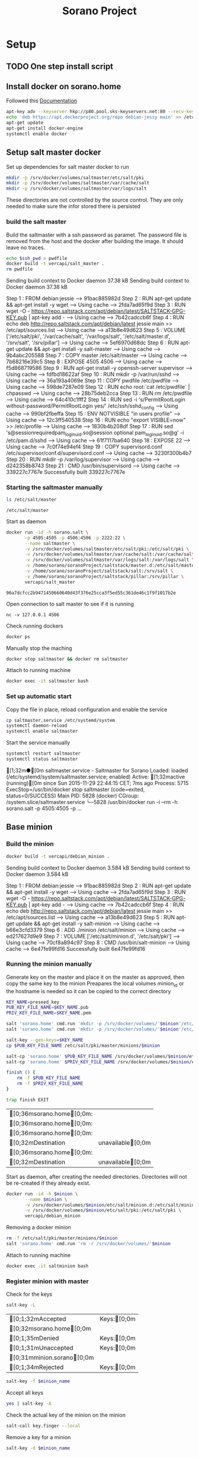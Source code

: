 #+TITLE: Sorano Project

* Setup

** TODO One step install script


** Install docker on sorano.home
   
   Followed this [[https://docs.docker.com/engine/installation/debian/][Documentation]]

   #+BEGIN_SRC sh :dir /ssh:sorano@192.168.1.2|sudo:192.168.1.2:/home/sorano
     apt-key adv --keyserver hkp://p80.pool.sks-keyservers.net:80 --recv-keys 58118E89F3A912897C070ADBF76221572C52609D
     echo 'deb https://apt.dockerproject.org/repo debian-jessy main' >> /etc/apt/sources.list
     apt-get update
     apt-get install docker-engine
     systemctl enable docker
   #+END_SRC


** Setup salt master docker
   
   Set up dependencies for salt master docker to run
    #+BEGIN_SRC sh :dir /ssh:sorano@192.168.1.2|sudo:192.168.1.2:/srv
      mkdir -p /srv/docker/volumes/saltmaster/etc/salt/pki
      mkdir -p /srv/docker/volumes/saltmaster/var/cache/salt
      mkdir -p /srv/docker/volumes/saltmaster/var/logs/salt
    #+END_SRC

    #+RESULTS:

    These directories are not controlled by the source control. 
    They are only needed to make sure the infor stored there is persisted



*** build the salt master
  
      Build the saltmaster with a ssh password as paramet. The password file is removed from the host and the docker after building the image.
      It should leave no traces.

      #+HEADER: :var ssh_pwd='not-real'
      #+BEGIN_SRC sh :dir /ssh:sorano@192.168.1.2|sudo:192.168.1.2:/home/sorano/soranoProject/docker/salt_master :results raw
      echo $ssh_pwd > pwdfile
      docker build -t vercapi/salt_master .
      rm pwdfile
      #+END_SRC  

      #+RESULTS:
      Sending build context to Docker daemon 37.38 kBSending build context to Docker daemon 37.38 kB
      Step 1 : FROM debian:jessie
       ---> 91bac885982d
      Step 2 : RUN apt-get update && apt-get install -y wget
       ---> Using cache
       ---> 2fda7ad65f9d
      Step 3 : RUN wget -O - https://repo.saltstack.com/apt/debian/latest/SALTSTACK-GPG-KEY.pub | apt-key add -
       ---> Using cache
       ---> 7b42cadccb6f
      Step 4 : RUN echo deb http://repo.saltstack.com/apt/debian/latest jessie main >> /etc/apt/sources.list
       ---> Using cache
       ---> a13b8e49d623
      Step 5 : VOLUME ['/etc/salt/pki', '/var/cache/salt', '/var/logs/salt', '/etc/salt/master.d', '/srv/salt', '/srv/pillar']
       ---> Using cache
       ---> 5ef6970d68dc
      Step 6 : RUN apt-get update && apt-get install -y salt-master
       ---> Using cache
       ---> 9b4abc205588
      Step 7 : COPY master /etc/salt/master
       ---> Using cache
       ---> 7b68216e39c5
      Step 8 : EXPOSE 4505 4506
       ---> Using cache
       ---> f5d868719586
      Step 9 : RUN apt-get install -y openssh-server supervisor
       ---> Using cache
       ---> fdfbd18622af
      Step 10 : RUN mkdir -p /var/run/sshd
       ---> Using cache
       ---> 36a193a4069e
      Step 11 : COPY pwdfile /etc/pwdfile
       ---> Using cache
       ---> 598de7287e09
      Step 12 : RUN echo root:`cat /etc/pwdfile` | chpasswd
       ---> Using cache
       ---> 28b75deb2cca
      Step 13 : RUN rm /etc/pwdfile
       ---> Using cache
       ---> 64c410c1fff2
      Step 14 : RUN sed -i 's/PermitRootLogin without-password/PermitRootLogin yes/' /etc/ssh/sshd_config
       ---> Using cache
       ---> 990bf2fbeffa
      Step 15 : ENV NOTVISIBLE "in users profile"
       ---> Using cache
       ---> 12c3ff540538
      Step 16 : RUN echo "export VISIBLE=now" >> /etc/profile
       ---> Using cache
       ---> 1830b4b208df
      Step 17 : RUN sed 's@session\s*required\s*pam_loginuid.so@session optional pam_loginuid.so@g' -i /etc/pam.d/sshd
       ---> Using cache
       ---> 61f7117ba640
      Step 18 : EXPOSE 22
       ---> Using cache
       ---> 7c0f74e94ef4
      Step 19 : COPY supervisord.conf /etc/supervisor/conf.d/supervisord.conf
       ---> Using cache
       ---> 3230f300b4b7
      Step 20 : RUN mkdir -p /var/log/supervisor
       ---> Using cache
       ---> d242358b8743
      Step 21 : CMD /usr/bin/supervisord
       ---> Using cache
       ---> 339227c7767e
      Successfully built 339227c7767e

                              
*** Starting the saltmaster manually


    #+BEGIN_SRC sh :dir /ssh:sorano@192.168.1.2|docker:saltmasterB:/etc
    ls /etc/salt/master
    #+END_SRC

    #+RESULTS:
    : /etc/salt/master

    Start as daemon
    #+BEGIN_SRC sh :dir /ssh:sorano@192.168.1.2|sudo:192.168.1.2:/home/sorano/soranoProject
      docker run -id -h sorano.salt \
             -p 4505:4505 -p 4506:4506 -p 2222:22 \
             --name saltmaster \
             -v /srv/docker/volumes/saltmaster/etc/salt/pki:/etc/salt/pki \
             -v /srv/docker/volumes/saltmaster/var/cache/salt:/var/cache/salt \
             -v /srv/docker/volumes/saltmaster/var/logs/salt:/var/logs/salt \
             -v /home/sorano/soranoProject/saltstack/master.d:/etc/salt/master.d \
             -v /home/sorano/soranoProject/saltstack/salt:/srv/salt \
             -v /home/sorano/soranoProject/saltstack/pillar:/srv/pillar \
             vercapi/salt_master
    #+END_SRC

    #+RESULTS:
    : 96a7dcfcc2b9471450660640d43f376e25cca3f5ed55c361de46c1f9f1017b2e

    Open connection to salt master to see if it is running
    #+BEGIN_SRC sh /ssh:sorano@192.168.1.2|sudo:192.168.1.2:/home/sorano/
    nc -v 127.0.0.1 4506 
    #+END_SRC

    Check running dockers
    #+BEGIN_SRC sh :dir /ssh:sorano@192.168.1.2|sudo:192.168.1.2:/home/sorano/
    docker ps
    #+END_SRC

    Manually stop the maching
    #+BEGIN_SRC sh :dir /ssh:sorano@192.168.1.2|sudo:192.168.1.2:/home/sorano/
    docker stop saltmaster && docker rm saltmaster
    #+END_SRC

    Attach to running machine
    #+BEGIN_SRC sh :dir /ssh:sorano@192.168.1.2|sudo:192.168.1.2:/home/sorano/
    docker exec -it saltmaster bash
    #+END_SRC



*** Set up automatic start

    Copy the file in place, reload configuration and enable the service
    #+BEGIN_SRC sh :dir /ssh:sorano@192.168.1.2|sudo:192.168.1.2:/home/sorano/soranoProject/systemd
      cp saltmaster.service /etc/systemd/system
      systemctl daemon-reload
      systemctl enable saltmaster
    #+END_SRC

    #+RESULTS:

    Start the service manually
    #+BEGIN_SRC sh :dir /ssh:sorano@192.168.1.2|sudo:192.168.1.2:/home/sorano/ :results raw
    systemctl restart saltmaster
    systemctl status saltmaster
    #+END_SRC

    #+RESULTS:
    [1;32m●[0m saltmaster.service - Saltmaster for Sorano
       Loaded: loaded (/etc/systemd/system/saltmaster.service; enabled)
       Active: [1;32mactive (running)[0m since Sun 2015-11-29 22:44:15 CET; 7ms ago
      Process: 5715 ExecStop=/usr/bin/docker stop saltmaster (code=exited, status=0/SUCCESS)
     Main PID: 5828 (docker)
       CGroup: /system.slice/saltmaster.service
               └─5828 /usr/bin/docker run -i --rm -h sorano.salt -p 4505:4505 -p ...


** Base minion

*** Build the minion
    #+BEGIN_SRC sh :dir /ssh:sorano@192.168.1.2|sudo:192.168.1.2:/home/sorano/soranoProject/docker/debian_minion :results raw
    docker build -t vercapi/debian_minion .
    #+END_SRC

    #+RESULTS:
    Sending build context to Docker daemon 3.584 kBSending build context to Docker daemon 3.584 kB
    Step 1 : FROM debian:jessie
     ---> 91bac885982d
    Step 2 : RUN apt-get update && apt-get install -y wget
     ---> Using cache
     ---> 2fda7ad65f9d
    Step 3 : RUN wget -O - https://repo.saltstack.com/apt/debian/latest/SALTSTACK-GPG-KEY.pub | apt-key add -
     ---> Using cache
     ---> 7b42cadccb6f
    Step 4 : RUN echo deb http://repo.saltstack.com/apt/debian/latest jessie main >> /etc/apt/sources.list
     ---> Using cache
     ---> a13b8e49d623
    Step 5 : RUN apt-get update && apt-get install -y salt-minion
     ---> Using cache
     ---> b66e3cfd3379
    Step 6 : ADD ./minion /etc/salt/minion
     ---> Using cache
     ---> ed217627d9e9
    Step 7 : VOLUME ['/etc/salt/minion.d', '/etc/salt/pki']
     ---> Using cache
     ---> 70cf8a894c97
    Step 8 : CMD /usr/bin/salt-minion
     ---> Using cache
     ---> 6e47fe99fd16
    Successfully built 6e47fe99fd16


*** Running the minion manually

    Generate key on the master and place it on the master as approved, then copy the same key to the minion
    Preapares the local volumes
    minion_id or the hostname is needed so it can be copied to the correct directory    
    #+NAME: init_docker_minion
    #+HEADER: :var minion='minion.sorano'
    #+BEGIN_SRC sh :dir /ssh:root@192.168.1.2#2222:/root :result raw
      KEY_NAME=preseed_key
      PUB_KEY_FILE_NAME=$KEY_NAME.pub
      PRIV_KEY_FILE_NAME=$KEY_NAME.pem

      salt 'sorano.home' cmd.run 'mkdir -p /srv/docker/volumes/'$minion'/etc/salt/minion.d'
      salt 'sorano.home' cmd.run 'mkdir -p /srv/docker/volumes/'$minion'/etc/salt/pki'
           
      salt-key --gen-keys=$KEY_NAME
      cp $PUB_KEY_FILE_NAME /etc/salt/pki/master/minions/$minion

      salt-cp 'sorano.home' $PUB_KEY_FILE_NAME /srv/docker/volumes/$minion/etc/salt/pki/minion/minion.pub
      salt-cp 'sorano.home' $PRIV_KEY_FILE_NAME /srv/docker/volumes/$minion/etc/salt/pki/minion/minion.pem

      finish () {
          rm -f $PUB_KEY_FILE_NAME
          rm -f $PRIV_KEY_FILE_NAME
      }

      trap finish EXIT
    #+END_SRC

    #+RESULTS: init_docker_minion
    | [0;36msorano.home[0;0m: |                    |
    | [0;36msorano.home[0;0m: |                    |
    | [0;36msorano.home[0;0m: |                    |
    | [0;32mDestination         | unavailable[0;0m |
    | [0;36msorano.home[0;0m: |                    |
    | [0;32mDestination         | unavailable[0;0m |

    Start as daemon, after creating the needed directories.
    Directories will not be re-created if they already exist.
    #+NAME: start_docker_minion
    #+HEADER: :var minion='minion.sorano'
    #+BEGIN_SRC sh :dir /ssh:sorano@192.168.1.2|sudo:192.168.1.2:/home/sorano/soranoProject
      docker run -id -h $minion \
             --name $minion \
             -v /srv/docker/volumes/$minion/etc/salt/minion.d:/etc/salt/minion.d \
             -v /srv/docker/volumes/$minion/etc/salt/pki:/etc/salt/pki \
             vercapi/debian_minion
    #+END_SRC

    Removing a docker minion
    #+NAME: remove_docker_minion
    #+HEADER: :var minion='minion.sorano'
    #+BEGIN_SRC sh :dir /ssh:root@192.168.1.2#2222:/root
      rm -f /etc/salt/pki/master/minions/$minion
      salt 'sorano.home' cmd.run 'rm -r /srv/docker/volumes/'$minion
    #+END_SRC

    Attach to running machine
    #+BEGIN_SRC sh :dir /ssh:sorano@192.168.1.2|sudo:192.168.1.2:/home/sorano/
      docker exec -it saltminion bash
    #+END_SRC


*** Register minion with master
    
    Check for the keys
    #+BEGIN_SRC sh :dir /ssh:root@192.168.1.2#2222:/etc/salt :results table
    salt-key -L
    #+END_SRC

    #+RESULTS:
    | [0;1;32mAccepted           | Keys:[0;0m |
    | [0;32msorano.home[0;0m   |              |
    | [0;1;35mDenied             | Keys:[0;0m |
    | [0;1;31mUnaccepted         | Keys:[0;0m |
    | [0;31mminion.sorano[0;0m |              |
    | [0;1;34mRejected           | Keys:[0;0m |

    #+HEADER: :var minion_name='saltminion'
    #+BEGIN_SRC sh :dir /ssh:root@192.168.1.2#2222:/etc/salt
    salt-key -f $minion_name
    #+END_SRC

    Accept all keys
    #+BEGIN_SRC sh :dir /ssh:root@192.168.1.2#2222:/etc/salt
    yes | salt-key -A
    #+END_SRC

    Check the actual key of the minion on the minion
    #+BEGIN_SRC sh :dir /sudo:192.168.1.2:/root
    salt-call key.finger --local
    #+END_SRC

    Remove a key for a minion
    #+HEADER: :var minion_name='saltminion'
    #+BEGIN_SRC sh :dir /ssh:root@192.168.1.2#2222:/etc/salt
    salt-key -d $minion_name
    #+END_SRC


* Manage saltstack

** Pillar
   
   Show all pillars from all minions
   #+BEGIN_SRC sh :dir /ssh:root@192.168.1.2#2222:/root :results raw
   salt '*' pillar.items
   #+END_SRC   

   #+RESULTS:
   [0;36mminion.sorano[0;0m:
       [0;36m----------[0;0m
   [0;36msorano.home[0;0m:
       [0;36m----------[0;0m
       [0;36mdockers[0;0m:
           [0;36m----------[0;0m
           [0;36msaltminion[0;0m:
               [0;32mminion[0;0m

   Push the latest pillar data to the minions
   #+BEGIN_SRC sh :dir /ssh:root@192.168.1.2#2222:/root :results raw
   salt '*' saltutil.refresh_pillar
   #+END_SRC
   

* TODO Backup
